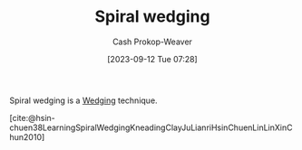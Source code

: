 :PROPERTIES:
:ID:       174122a5-2509-4e18-be5f-03c839bff326
:LAST_MODIFIED: [2023-09-12 Tue 07:39]
:END:
#+title: Spiral wedging
#+hugo_custom_front_matter: :slug "174122a5-2509-4e18-be5f-03c839bff326"
#+author: Cash Prokop-Weaver
#+date: [2023-09-12 Tue 07:28]
#+filetags: :concept:

Spiral wedging is a [[id:e7250e96-5732-4a4c-8c74-69de2eadf977][Wedging]] technique.

[cite:@hsin-chuen38LearningSpiralWedgingKneadingClayJuLianriHsinChuenLinLinXinChun2010]

* Flashcards :noexport:
#+print_bibliography: